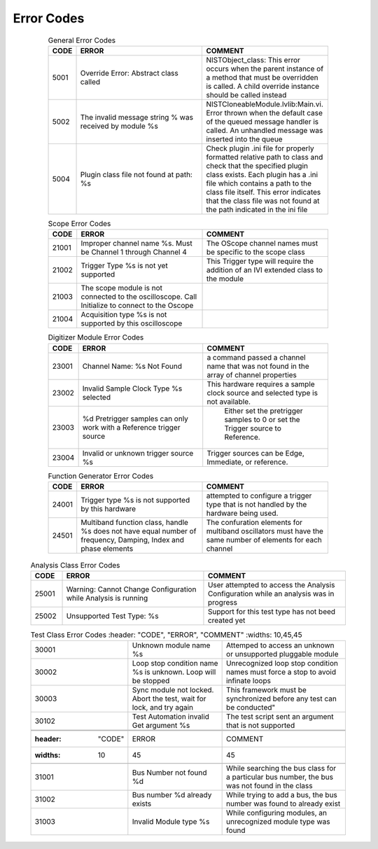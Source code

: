 .. _`Errors`:

###########
Error Codes
###########

     .. csv-table:: General Error Codes
	:header: "CODE", "ERROR", "COMMENT"
	:widths: 10,45,45

	"5001", "Override Error: Abstract class called", "NISTObject_class: This error occurs when the parent instance of a method that must be overridden is called. A child override instance should be called instead"
	"5002",	"The invalid message string % was received by module %s", "NISTCloneableModule.lvlib:Main.vi.  Error thrown when the default case of the queued message handler is called.  An unhandled message was inserted into the queue"
	"5004",	"Plugin class file not found at path: %s", "Check plugin .ini file for properly formatted relative path to class and check that the specified plugin class exists.	Each plugin has a .ini file which contains a path to the class file itself.  This error indicates that the class file was not found at the path indicated in the ini file"

     .. csv-table:: Scope Error Codes
	:header: "CODE", "ERROR", "COMMENT"
	:widths: 10,45,45
	
	"21001", "Improper channel name %s.  Must be Channel 1 through Channel 4", "The OScope channel names must be specific to the scope class"
	"21002", "Trigger Type %s is not yet supported", "This Trigger type will require the addition of an IVI extended class to the module"
	"21003", "The scope module is not connected to the oscilloscope.  Call Initialize to connect to the Oscope", ""
	"21004", "Acquisition type %s is not supported by this oscilloscope",""

     .. csv-table:: Sync Module Error Codes
	:header: "CODE", "ERROR", "COMMENT"
	:widths: 10,45,45

	"22001", "Clock Name: %s Not Found","Configure Clock command passed a clock name that was not found in the array of module clock properties"
	"22002", "Unsupported Clock Type %s","The Named Clock has a clock type that is not handled by the configure clocks method"
	"22003", "Unable to Synchronize Timing System to Clock Reference.  Be sure a cable is connected from the clock reference output to the ClkIn of the timing card","The timing card uses a PLL to synchronize to an external timing reference (GPS, 1588, ETc.) Generally this is a 10 MHz clock input."
	"22004", "Trigger Name: %s Not Found","Configure Trigger command passed a trigger name that was not found in the array of module trigger properties"
	"22005", "Unsupported Trigger Type %s","The Named Trigger has a trigger type that is not handled by the configure triggers method"
	"22006", "Trigger Name %s is not a %s trigger type.  Check the INI file","The Named Trigger has a trigger type that does not match the trigger type being handled."
	"22007", "Trigger Name %s Timestamping has not been Enabled", " An attempt to read a trigger timestamp was made to a trigger which has not had timestamping enabled"
	"22008", "Warning: Windows clock synchronization can only occur is LabView is being run as administrator. Either:1) Ensure Labview was started with Run As Administrator OR 2) Open Sync Module Settings and disable SyncWinClk.",""
	"22009", "Reference Clock Not Present: Status = %s", "The Reference Clock is not operating"
	"22010", "Time out < %d ms while waiting for Sync Loop to stop", " The Sync look was requested to stop in the indicated time but for some reason did not.
	
     .. csv-table:: Digitizer Module Error Codes
	:header: "CODE", "ERROR", "COMMENT"
	:widths: 10,45,45
	
	"23001", "Channel Name: %s Not Found","a command passed a channel name that was not found in the array of channel properties"
	"23002", "Invalid Sample Clock Type %s selected","This hardware requires a sample clock source and selected type is not available."
	"23003", "%d Pretrigger samples can only work with a Reference trigger source"," Either set the pretrigger samples to 0 or set the Trigger source to Reference."
	"23004", "Invalid or unknown trigger source %s","Trigger sources can be Edge, Immediate, or reference."
	
     .. csv-table:: Function Generator Error Codes
	:header: "CODE", "ERROR", "COMMENT"
	:widths: 10,45,45
	
	"24001", "Trigger type %s is not supported by this hardware", "attempted to configure a trigger type that is not handled by the hardware being used."
	"24501", "Multiband function class, handle %s does not have equal number of frequency, Damping, Index and phase elements",  "The confuration elements for multiband oscillators must have the same number of elements for each channel"
	
    .. csv-table:: Analysis Class Error Codes
	:header: "CODE", "ERROR", "COMMENT"
	:widths: 10,45,45
	
	"25001", "Warning: Cannot Change Configuration while Analysis is running", "User attempted to access the Analysis Configuration while an analysis was in progress"
	"25002", "Unsupported Test Type: %s", "Support for this test type has not beed created yet"

    .. csv-table:: AC Pwr Error Codes
	:header: "CODE", "ERROR", "COMMENT"
	:widths: 10,45,45

	"26001": "Operation mode %s is only compatible with AC","The user selected an AC-only operation mode, but attempted to treat the device as a DC system. The configuration was cancelled."
	"26002": "Operation mode %s is only compatible with DC","The user selected a DC-only operation mode, but attempted to treat the device as an AC system. The configuration was cancelled."
	"26003": "Maximum AC Power Load %d is not above 0.","The user attempted to set the maximum AC Power Load to 0 or a negative value, making it impossible for the load to dissipate power."
	"26004": "Slew Rates can only be controlled when load is in CR and CC operation modes.","A function call was made to alter the slew rates of the function while the load was set to an operating mode in which the slew rates cannot be managed."
	"26005": "Operation mode % is not compatible with RLC operations.","A function call was made to configure the RLC values of the device, though the device is in a non-RLC operation mode."
	"26006": "The %s of %#g was outside of the parameter's range of %#g-%#g..","A parameter was selected that fell outside of its appropriate range; please set the parameter to fall within the range."
	"26007": "The module attempted to range check an invalid parameter %s.","RangeCheck.vi attempted to run a check that didn't exist. Check the string calling the variable and adjust it so it fits an appropriate value."
	"26008": "The number of loads %d must be equal to the number of phases %d."
	"26009": "The module received a command to initialize the device but is currently acquiring data. Abort the acquistion and close the reference in order to initialize a session to the device."
	"26010": "The number of phases required by the mode %d does not match the number of configured modes %d."
	"26011": "The number of phases configured %d must be less than or equal to 3."
	"26012": "Measurement Type %s is not currently supported."
	"26013": "Measurement Handle %s does not match Output Handle."
	
    .. csv-table:: SpecAn Error Codes
	:header: "CODE", "ERROR", "COMMENT"
	:widths: 10,45,45

	"27001": "The plugin's acquisiton mode cannot be changed while acquiring data. Abort the acquisiton then change the acquisition mode."
	"27002": "The module received a command to initialize the device but is currently acquiring data. Abort the acquistion and close the reference in order to initialize a session to the device." 
	"27003": "The module received a command to initiate acquisition but is currently acquiring data. Abort the acquistion in order to initiate another acquisition."  
	"27004": "The  module exceeded the amount of time specified waiting for the acquisition loop to enter the idle state. Increase the amount of time needed for the acquisition to complete or reduce the amount of data requested." 
     

    .. csv-table:: Test Class Error Codes
	:header: "CODE", "ERROR", "COMMENT"
	:widths: 10,45,45
	
	"30001", "Unknown module name %s","Attemped to access an unknown or unsupported pluggable module"
	"30002", "Loop stop condition name %s is unknown.  Loop will be stopped", "Unrecognized loop stop condition names must force a stop to avoid infinate loops"
	"30003", "Sync module not locked.  Abort the test, wait for lock, and try again", This framework must be synchronized before any test can be conducted"
	"30102", "Test Automation invalid Get argument %s","The test script sent an argument that is not supported"
	
     .. csv-table:: Bus Class Error Codes
	:header: "CODE", "ERROR", "COMMENT"
	:widths: 10,45,45
	
	"31001", "Bus Number not found %d", "While searching the bus class for a particular bus number, the bus was not found in the class"
	"31002", "Bus number %d already exists", "While trying to add a bus, the bus number was found to already exist"
	"31003", "Invalid Module type %s", "While configuring modules, an unrecognized module type was found"

	

		